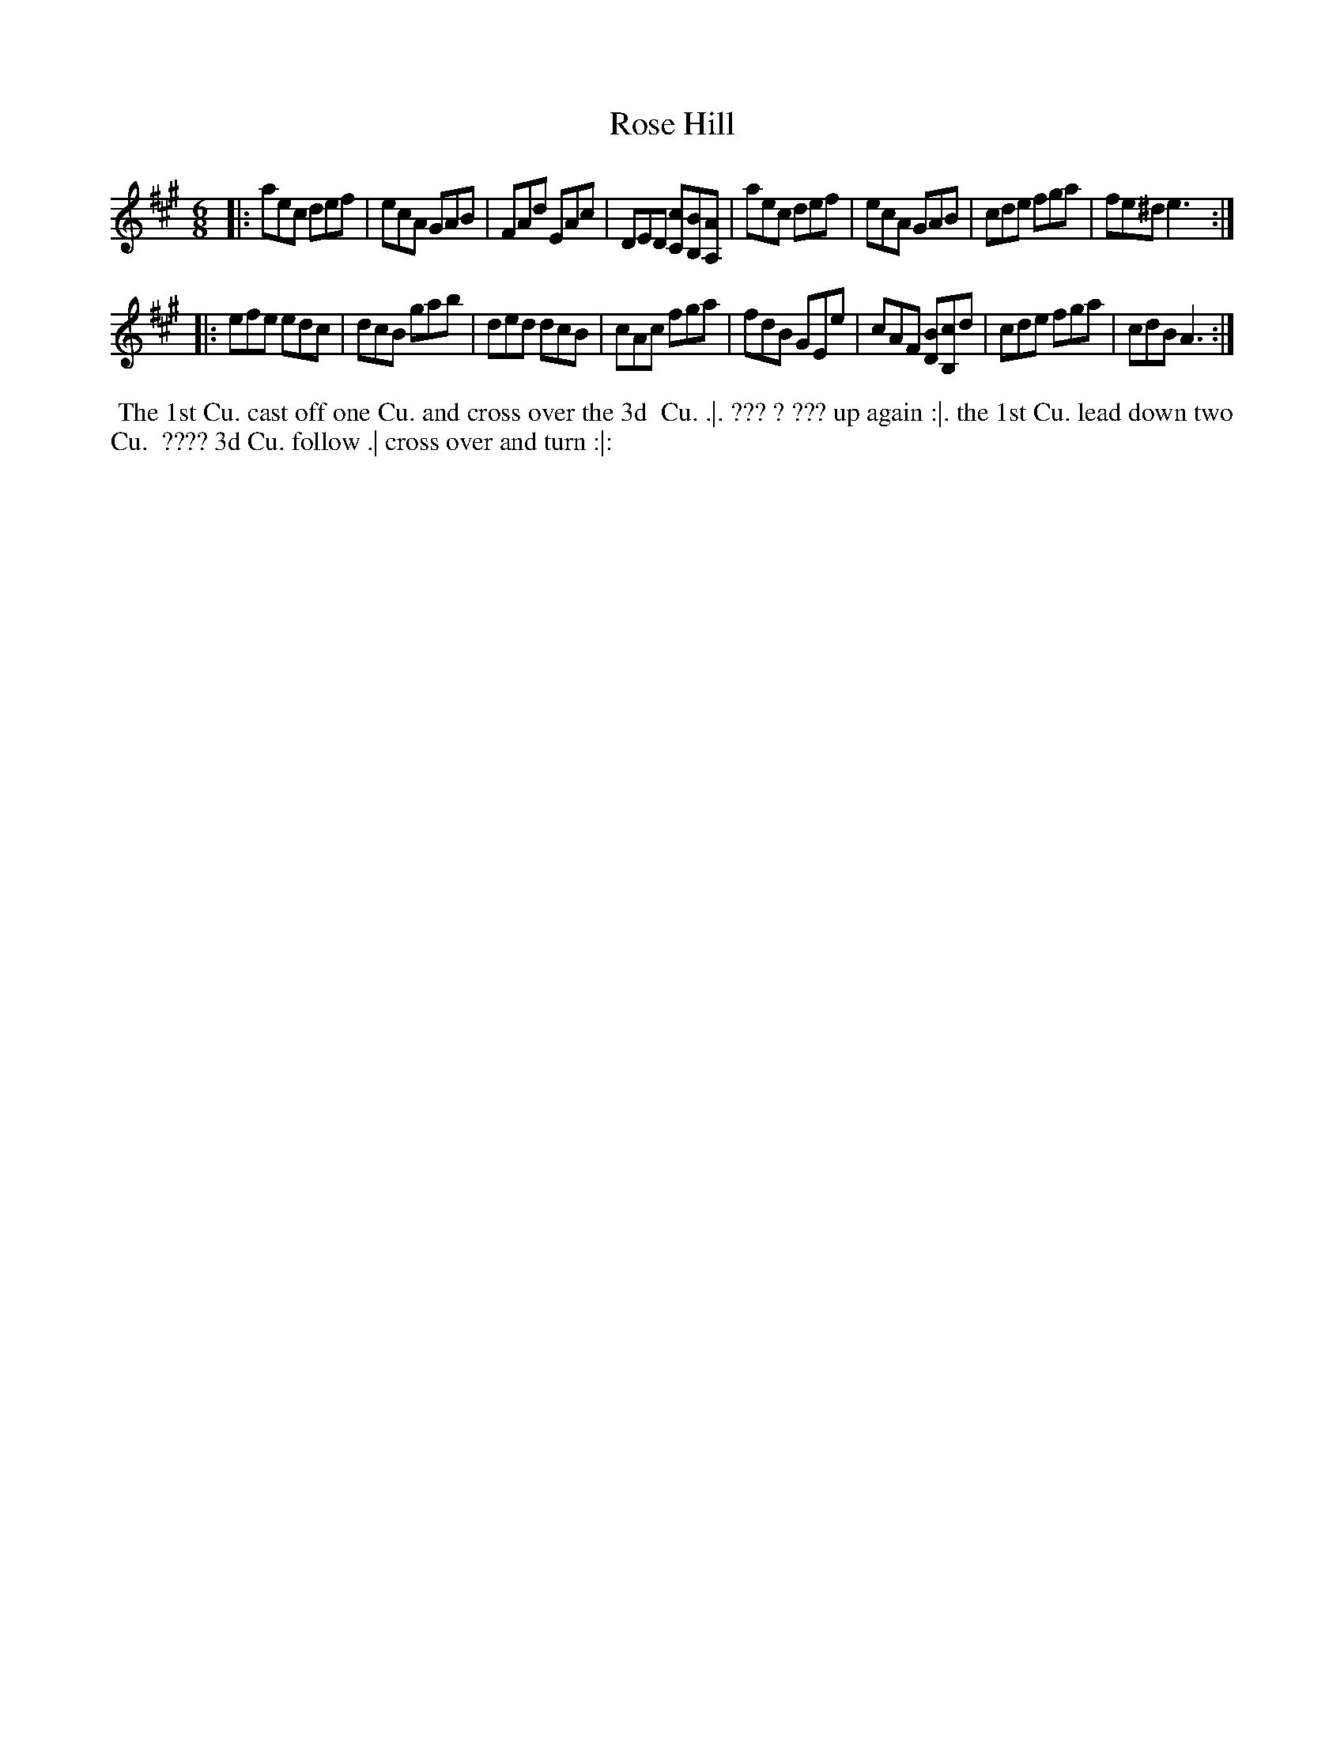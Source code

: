 X: 151
T: Rose Hill
%R: jig
M: 6/8
L: 1/8
Z: 2011,2014 John Chambers <jc:trillian.mit.edu>
B: Chas & Sam Thompson "Twenty Four Country Dances for the Year 1771", London 1771, p.76
K: A
|: aec def | ecA GAB | FAd EAc | DED [cC][BB,][AA,] |\
   aec def | ecA GAB | cde fga | fe^d e3 :|
|: efe edc | dcB gab | ded dcB | cAc fga |\
   fdB GEe | cAF [BD][cB,]d | cde fga | cdB A3 :|
% - - - - - - - - - - - - - - - - - - - - - - - - -
N: The bottom left corner of the dance is illegible.
%%begintext align
%% The 1st Cu. cast off one Cu. and cross over the 3d
%% Cu. .|. ??? ? ??? up again :|. the 1st Cu. lead down two Cu.
%% ???? 3d Cu. follow .| cross over and turn :|:
%%endtext
% - - - - - - - - - - - - - - - - - - - - - - - - -
